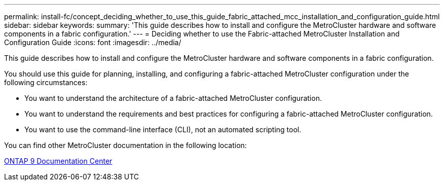 ---
permalink: install-fc/concept_deciding_whether_to_use_this_guide_fabric_attached_mcc_installation_and_configuration_guide.html
sidebar: sidebar
keywords: 
summary: 'This guide describes how to install and configure the MetroCluster hardware and software components in a fabric configuration.'
---
= Deciding whether to use the Fabric-attached MetroCluster Installation and Configuration Guide
:icons: font
:imagesdir: ../media/

[.lead]
This guide describes how to install and configure the MetroCluster hardware and software components in a fabric configuration.

You should use this guide for planning, installing, and configuring a fabric-attached MetroCluster configuration under the following circumstances:

* You want to understand the architecture of a fabric-attached MetroCluster configuration.
* You want to understand the requirements and best practices for configuring a fabric-attached MetroCluster configuration.
* You want to use the command-line interface (CLI), not an automated scripting tool.

You can find other MetroCluster documentation in the following location:

https://docs.netapp.com/ontap-9/index.jsp[ONTAP 9 Documentation Center]

